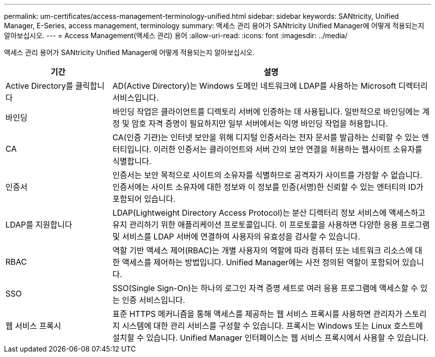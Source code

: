 ---
permalink: um-certificates/access-management-terminology-unified.html 
sidebar: sidebar 
keywords: SANtricity, Unified Manager, E-Series, access management, terminology 
summary: 액세스 관리 용어가 SANtricity Unified Manager에 어떻게 적용되는지 알아보십시오. 
---
= Access Management(액세스 관리) 용어
:allow-uri-read: 
:icons: font
:imagesdir: ../media/


[role="lead"]
액세스 관리 용어가 SANtricity Unified Manager에 어떻게 적용되는지 알아보십시오.

[cols="25h,~"]
|===
| 기간 | 설명 


 a| 
Active Directory를 클릭합니다
 a| 
AD(Active Directory)는 Windows 도메인 네트워크에 LDAP를 사용하는 Microsoft 디렉터리 서비스입니다.



 a| 
바인딩
 a| 
바인딩 작업은 클라이언트를 디렉토리 서버에 인증하는 데 사용됩니다. 일반적으로 바인딩에는 계정 및 암호 자격 증명이 필요하지만 일부 서버에서는 익명 바인딩 작업을 허용합니다.



 a| 
CA
 a| 
CA(인증 기관)는 인터넷 보안을 위해 디지털 인증서라는 전자 문서를 발급하는 신뢰할 수 있는 엔터티입니다. 이러한 인증서는 클라이언트와 서버 간의 보안 연결을 허용하는 웹사이트 소유자를 식별합니다.



 a| 
인증서
 a| 
인증서는 보안 목적으로 사이트의 소유자를 식별하므로 공격자가 사이트를 가장할 수 없습니다. 인증서에는 사이트 소유자에 대한 정보와 이 정보를 인증(서명)한 신뢰할 수 있는 엔터티의 ID가 포함되어 있습니다.



 a| 
LDAP를 지원합니다
 a| 
LDAP(Lightweight Directory Access Protocol)는 분산 디렉터리 정보 서비스에 액세스하고 유지 관리하기 위한 애플리케이션 프로토콜입니다. 이 프로토콜을 사용하면 다양한 응용 프로그램 및 서비스를 LDAP 서버에 연결하여 사용자의 유효성을 검사할 수 있습니다.



 a| 
RBAC
 a| 
역할 기반 액세스 제어(RBAC)는 개별 사용자의 역할에 따라 컴퓨터 또는 네트워크 리소스에 대한 액세스를 제어하는 방법입니다. Unified Manager에는 사전 정의된 역할이 포함되어 있습니다.



 a| 
SSO
 a| 
SSO(Single Sign-On)는 하나의 로그인 자격 증명 세트로 여러 응용 프로그램에 액세스할 수 있는 인증 서비스입니다.



 a| 
웹 서비스 프록시
 a| 
표준 HTTPS 메커니즘을 통해 액세스를 제공하는 웹 서비스 프록시를 사용하면 관리자가 스토리지 시스템에 대한 관리 서비스를 구성할 수 있습니다. 프록시는 Windows 또는 Linux 호스트에 설치할 수 있습니다. Unified Manager 인터페이스는 웹 서비스 프록시에서 사용할 수 있습니다.

|===